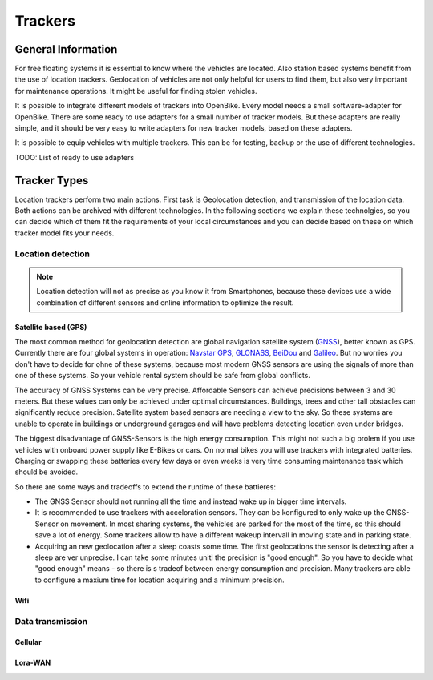 .. _`operator-trackers`:

Trackers
========

General Information
-------------------

For free floating systems it is essential to know where the vehicles are located. Also station based systems benefit from the use of location trackers. Geolocation of vehicles are not only helpful for users to find them, but also very important for maintenance operations. It might be useful for finding stolen vehicles.

It is possible to integrate different models of trackers into OpenBike. Every model needs a small software-adapter for OpenBike. There are some ready to use adapters for a small number of tracker models. But these adapters are really simple, and it should be very easy to write adapters for new tracker models, based on these adapters.

It is possible to equip vehicles with multiple trackers. This can be for testing, backup or the use of different technologies.

TODO: List of ready to use adapters

Tracker Types
-------------

Location trackers perform two main actions. First task is Geolocation detection, and transmission of the location data. Both actions can be archived with different technologies. In the following sections we explain these technolgies, so you can decide which of them fit the requirements of your local circumstances and you can decide based on these on which tracker model fits your needs.

Location detection
^^^^^^^^^^^^^^^^^^

.. note:: Location detection will not as precise as you know it from Smartphones, because these devices use a wide combination of different sensors and online information to optimize the result.

Satellite based (GPS)
"""""""""""""""""""""

The most common method for geolocation detection are global navigation satellite system (`GNSS <https://en.wikipedia.org/wiki/Satellite_navigation>`_), better known as GPS. Currently there are four global systems in operation: `Navstar GPS <https://en.wikipedia.org/wiki/Global_Positioning_System>`_, `GLONASS <https://en.wikipedia.org/wiki/GLONASS>`_, `BeiDou <https://en.wikipedia.org/wiki/BeiDou_Navigation_Satellite_System>`_ and `Galileo <https://en.wikipedia.org/wiki/Galileo_(satellite_navigation)>`_. But no worries you don't have to decide for ohne of these systems, because most modern GNSS sensors are using the signals of more than one of these systems. So your vehicle rental system should be safe from global conflicts.

The accuracy of GNSS Systems can be very precise. Affordable Sensors can achieve precisions between 3 and 30 meters. But these values can only be achieved under optimal circumstances. Buildings, trees and other tall obstacles can significantly reduce precision. Satellite system based sensors are needing a view to the sky. So these systems are unable to operate in buildings or underground garages and will have problems detecting location even under bridges.

The biggest disadvantage of GNSS-Sensors is the high energy consumption. This might not such a big prolem if you use vehicles with onboard power supply like E-Bikes or cars. On normal bikes you will use trackers with integrated batteries. Charging or swapping these batteries every few days or even weeks is very time consuming maintenance task which should be avoided.

So there are some ways and tradeoffs to extend the runtime of these battieres: 

- The GNSS Sensor should not running all the time and instead wake up in bigger time intervals.
- It is recommended to use trackers with acceloration sensors. They can be konfigured to only wake up the GNSS-Sensor on movement. In most sharing systems, the vehicles are parked for the most of the time, so this should save a lot of energy. Some trackers allow to have a different wakeup intervall in moving state and in parking state.
- Acquiring an new geolocation after a sleep coasts some time. The first geolocations the sensor is detecting after a sleep are ver unprecise. I can take some minutes unitl the precision is "good enough". So you have to decide what "good enough" means - so there is s tradeof between energy consumption and precision. Many trackers are able to configure a maxium time for location acquiring and a minimum precision.

Wifi
""""

Data transmission
^^^^^^^^^^^^^^^^^

Cellular
""""""""

Lora-WAN
""""""""